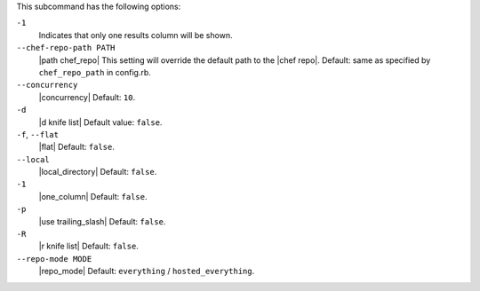 .. The contents of this file are included in multiple topics.
.. This file describes a command or a sub-command for Knife.
.. This file should not be changed in a way that hinders its ability to appear in multiple documentation sets. 


This subcommand has the following options:

``-1``
   Indicates that only one results column will be shown.

``--chef-repo-path PATH``
   |path chef_repo| This setting will override the default path to the |chef repo|. Default: same as specified by ``chef_repo_path`` in config.rb.

``--concurrency``
   |concurrency| Default: ``10``.

``-d``
   |d knife list| Default value: ``false``.

``-f``, ``--flat``
   |flat| Default: ``false``.

``--local``
   |local_directory| Default: ``false``.

``-1``
   |one_column| Default: ``false``.

``-p``
   |use trailing_slash| Default: ``false``.

``-R``
   |r knife list| Default: ``false``.

``--repo-mode MODE``
   |repo_mode| Default: ``everything`` / ``hosted_everything``.